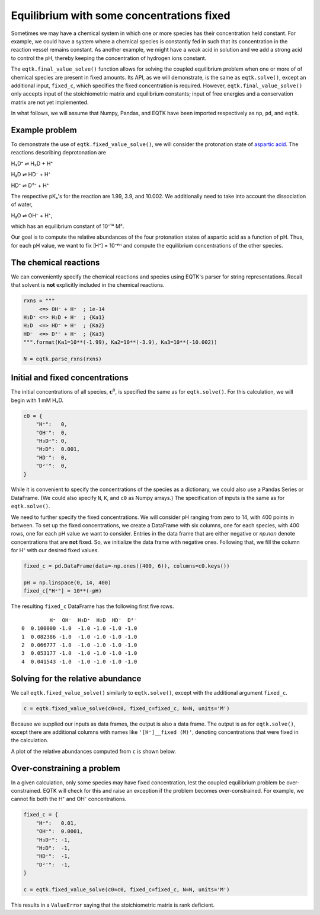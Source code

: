 .. _eqtk_fixed_value_solve:

Equilibrium with some concentrations fixed
==========================================

Sometimes we may have a chemical system in which one or more species has their concentration held constant. For example, we could have a system where a chemical species is constantly fed in such that its concentration in the reaction vessel remains constant. As another example, we might have a weak acid in solution and we add a strong acid to control the pH, thereby keeping the concentration of hydrogen ions constant.

The ``eqtk.final_value_solve()`` function allows for solving the coupled equilibrium problem when one or more of of chemical species are present in fixed amounts. Its API, as we will demonstrate, is the same as ``eqtk.solve()``, except an additional input, ``fixed_c``, which specifies the fixed concentration is required. However, ``eqtk.final_value_solve()`` only accepts input of the stoichiometric matrix and equilibrium constants; input of free energies and a conservation matrix are not yet implemented.

In what follows, we will assume that Numpy, Pandas, and EQTK have been imported respectively as ``np``, ``pd``, and ``eqtk``.



Example problem
---------------

To demonstrate the use of ``eqtk.fixed_value_solve()``, we will consider the protonation state of `aspartic acid <https://en.wikipedia.org/wiki/Aspartic_acid>`_. The reactions describing deprotonation are

H₃D⁺ ⇌ H₂D + H⁺

H₂D ⇌ HD⁻ + H⁺

HD⁻ ⇌ D²⁻ + H⁺

The respective pKₐ's for the reaction are 1.99, 3.9, and 10.002. We additionally need to take into account the dissociation of water,

H₂O ⇌ OH⁻ + H⁺,

which has an equilibrium constant of 10⁻¹⁴ M².

Our goal is to compute the relative abundances of the four protonation states of aspartic acid as a function of pH. Thus, for each pH value, we want to fix [H⁺] = 10⁻ᵖᴴ and compute the equilibrium concentrations of the other species.


The chemical reactions
----------------------

We can conveniently specify the chemical reactions and species using EQTK's parser for string representations. Recall that solvent is **not** explicitly included in the chemical reactions.

.. code-block:: python

    rxns = """
         <=> OH⁻ + H⁺  ; 1e-14
    H₃D⁺ <=> H₂D + H⁺  ; {Ka1}
    H₂D  <=> HD⁻ + H⁺  ; {Ka2}
    HD⁻  <=> D²⁻ + H⁺  ; {Ka3}
    """.format(Ka1=10**(-1.99), Ka2=10**(-3.9), Ka3=10**(-10.002))

    N = eqtk.parse_rxns(rxns)


Initial and fixed concentrations
--------------------------------

The initial concentrations of all species, :math:`\mathbf{c}^0`, is specified the same as for ``eqtk.solve()``. For this calculation, we will begin with 1 mM H₂D.

.. code-block:: python

    c0 = {
        "H⁺":   0,
        "OH⁻":  0,
        "H₃D⁺": 0,
        "H₂D":  0.001,
        "HD⁻":  0,
        "D²⁻":  0,
    }

While it is convenient to specify the concentrations of the species as a dictionary, we could also use a Pandas Series or DataFrame. (We could also specify ``N``, ``K``, and ``c0`` as Numpy arrays.) The specification of inputs is the same as for ``eqtk.solve()``.

We need to further specify the fixed concentrations. We will consider pH ranging from zero to 14, with 400 points in between. To set up the fixed concentrations, we create a DataFrame with six columns, one for each species, with 400 rows, one for each pH value we want to consider. Entries in the data frame that are either negative or `np.nan` denote concentrations that are **not** fixed. So, we initialize the data frame with negative ones. Following that, we fill the column for H⁺ with our desired fixed values.

.. code-block:: python

    fixed_c = pd.DataFrame(data=-np.ones((400, 6)), columns=c0.keys())

    pH = np.linspace(0, 14, 400)
    fixed_c["H⁺"] = 10**(-pH)

The resulting ``fixed_c`` DataFrame has the following first five rows. ::

             H⁺  OH⁻  H₃D⁺  H₂D  HD⁻  D²⁻
    0  0.100000 -1.0  -1.0 -1.0 -1.0 -1.0
    1  0.082386 -1.0  -1.0 -1.0 -1.0 -1.0
    2  0.066777 -1.0  -1.0 -1.0 -1.0 -1.0
    3  0.053177 -1.0  -1.0 -1.0 -1.0 -1.0
    4  0.041543 -1.0  -1.0 -1.0 -1.0 -1.0


Solving for the relative abundance
----------------------------------

We call ``eqtk.fixed_value_solve()`` similarly to ``eqtk.solve()``, except with the additional argument ``fixed_c``.

.. code-block:: python

    c = eqtk.fixed_value_solve(c0=c0, fixed_c=fixed_c, N=N, units='M')

Because we supplied our inputs as data frames, the output is also a data frame. The output is as for ``eqtk.solve()``, except there are additional columns with names like ``'[H⁺]__fixed (M)'``, denoting concentrations that were fixed in the calculation.

A plot of the relative abundances computed from ``c`` is shown below.


.. bokeh-plot::
    :source-position: none

    import numpy as np
    import pandas as pd
    import eqtk
    import bokeh.plotting
    import bokeh.io

    rxns = """
         <=> OH⁻ + H⁺  ; 1e-14
    H₃D⁺ <=> H₂D + H⁺  ; {Ka1}
    H₂D  <=> HD⁻ + H⁺  ; {Ka2}
    HD⁻  <=> D²⁻ + H⁺  ; {Ka3}
    """.format(Ka1=10**(-1.99), Ka2=10**(-3.9), Ka3=10**(-10.002))

    N = eqtk.parse_rxns(rxns)

    c0 = {
        "H⁺":   0,
        "OH⁻":  0,
        "H₃D⁺": 0,
        "H₂D":  0.001,
        "HD⁻":  0,
        "D²⁻":  0,
    }

    fixed_c = pd.DataFrame(data=-np.ones((400, 6)), columns=c0.keys())

    pH = np.linspace(0, 14, 400)
    fixed_c["H⁺"] = 10**(-pH)

    c = eqtk.fixed_value_solve(c0=c0, fixed_c=fixed_c, N=N, units='M')

    c['pH'] = -np.log10(c['[H⁺] (M)'])
    c['H₃D⁺'] = c['[H₃D⁺] (M)'] / c0["H₂D"]
    c['H₂D'] = c['[H₂D] (M)'] / c0["H₂D"]
    c['HD⁻'] = c['[HD⁻] (M)'] / c0["H₂D"]
    c['D²⁻'] = c['[D²⁻] (M)'] / c0["H₂D"]

    p = bokeh.plotting.figure(
        height=250,
        width=420,
        y_axis_label="relative abundance",
        x_axis_label="pH",
        x_range=[0, 14],
    )

    p.line(c['pH'], c['H₃D⁺'], color='#4c78a8', line_width=2, legend_label="H₃D⁺")
    p.line(c['pH'], c['H₂D'], color='#f58518', line_width=2, legend_label="H₂D")
    p.line(c['pH'], c['HD⁻'], color='#e45756', line_width=2, legend_label="HD⁻")
    p.line(c['pH'], c['D²⁻'], color='#72b7b2', line_width=2, legend_label="D²⁻")

    p.legend.location = 'center_right'

    bokeh.io.show(p)


Over-constraining a problem
---------------------------

In a given calculation, only some species may have fixed concentration, lest the coupled equilibrium problem be over-constrained. EQTK will check for this and raise an exception if the problem becomes over-constrained. For example, we cannot fix both the H⁺ and OH⁻ concentrations.

.. code-block:: python

    fixed_c = {
        "H⁺":   0.01,
        "OH⁻":  0.0001,
        "H₃D⁺": -1,
        "H₂D":  -1,
        "HD⁻":  -1,
        "D²⁻":  -1,
    }

    c = eqtk.fixed_value_solve(c0=c0, fixed_c=fixed_c, N=N, units='M')

This results in a ``ValueError`` saying that the stoichiometric matrix is rank deficient.